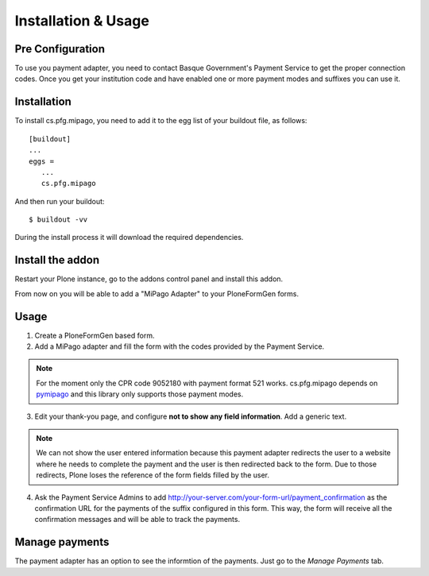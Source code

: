 ====================
Installation & Usage
====================

Pre Configuration
-----------------

To use you payment adapter, you need to contact Basque Government's
Payment Service to get the proper connection codes. Once you get your institution
code and have enabled one or more payment modes and suffixes you can use it.


Installation
------------

To install cs.pfg.mipago, you need to add it to the egg list of your
buildout file, as follows::

    [buildout]
    ...
    eggs =
       ...
       cs.pfg.mipago

And then run your buildout::

    $ buildout -vv

During the install process it will download the required dependencies.


Install the addon
-----------------

Restart your Plone instance, go to the addons control panel and install
this addon.

From now on you will be able to add a "MiPago Adapter" to your PloneFormGen forms.

Usage
-----

1. Create a PloneFormGen based form.

2. Add a MiPago adapter and fill the form with the codes provided by the Payment Service.

.. note:: For the moment only the CPR code 9052180 with payment format 521 works. cs.pfg.mipago depends on pymipago_ and this library only supports those payment modes.

3. Edit your thank-you page, and configure **not to show any field information**. Add a generic text.

.. note:: We can not show the user entered information because this payment adapter redirects the user to a website where he needs to complete the payment and the user is then redirected back to the form. Due to those redirects, Plone loses the reference of the form fields filled by the user.

4. Ask the Payment Service Admins to add http://your-server.com/your-form-url/payment_confirmation
   as the confirmation URL for the payments of the suffix configured in this form. This way, the form will
   receive all the confirmation messages and will be able to track the payments.

Manage payments
---------------

The payment adapter has an option to see the informtion of the payments. Just go
to the `Manage Payments` tab.


.. _pymipago: https://pypi.org/project/pymipago/
